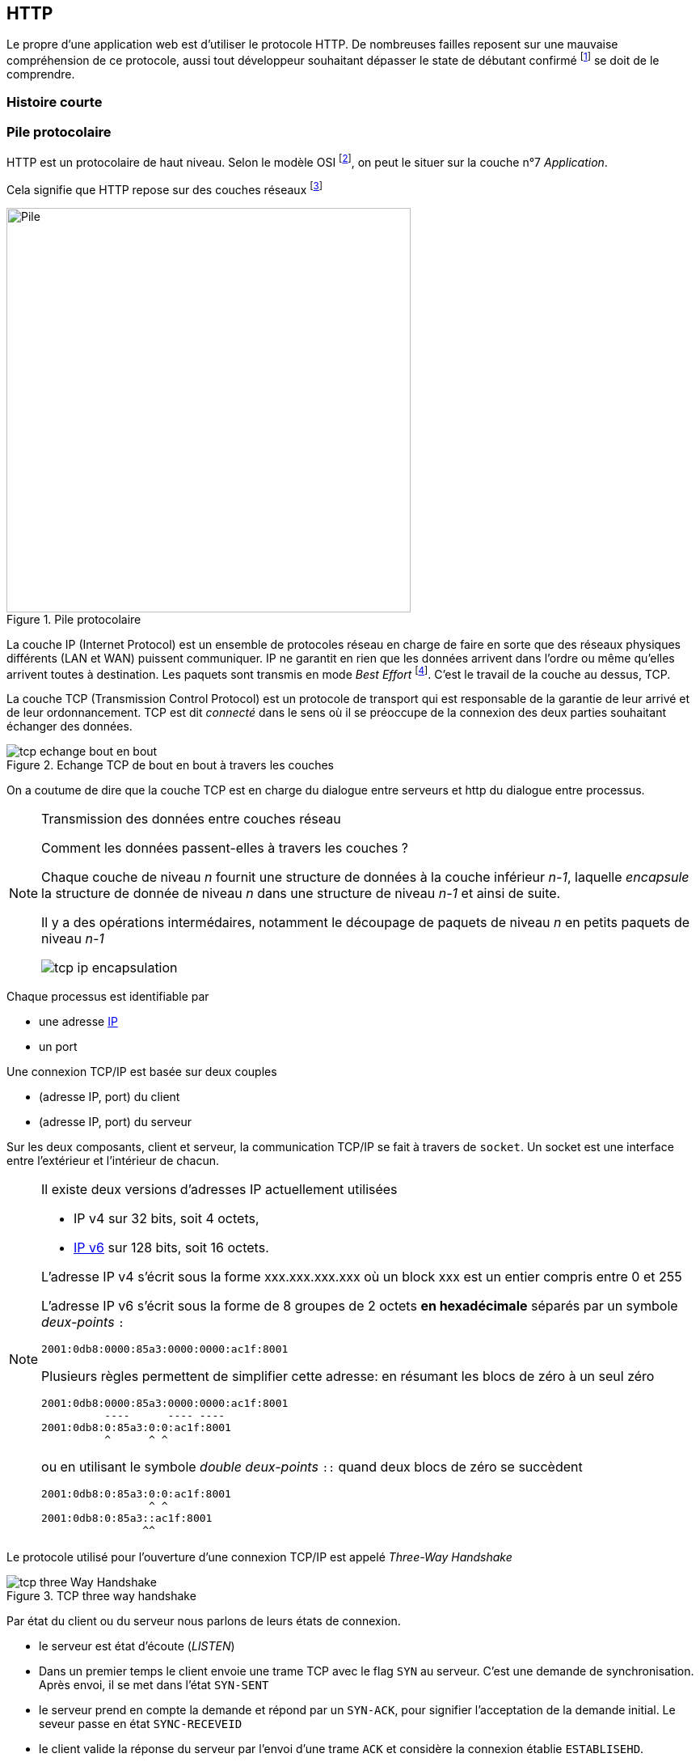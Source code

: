 HTTP
----

Le propre d'une application web est d'utiliser le protocole HTTP. De nombreuses failles reposent sur une mauvaise compréhension de ce protocole, aussi tout développeur souhaitant dépasser le state de débutant confirmé footnote:[au sens du modèle de compétence de Dreyfuss & Dreyfuss] se doit de le comprendre.



Histoire courte
~~~~~~~~~~~~~~~

Pile protocolaire
~~~~~~~~~~~~~~~~~ 


HTTP est un protocolaire de haut niveau. Selon le modèle OSI footnote:[cf. https://fr.wikipedia.org/wiki/Mod%C3%A8le_OSI], on peut le situer sur la couche n°7 _Application_.

Cela signifie que HTTP repose sur des couches réseaux footnote:[Pour faire grossier, ces couches successives ont pour responsabilité de transformer les échanges entre un navigateur et un serveur en signaux électriques ou en ondes radio qui passent par le réseau filaire ou wifi. Pour plus d'information]

.Pile protocolaire
image::images/tcp_pile_protocolaire.png["Pile",width=500]

La couche ((IP)) (Internet Protocol) est un ensemble de protocoles réseau en charge de faire en sorte que des réseaux physiques différents (LAN et WAN) puissent communiquer.
IP ne garantit en rien que les données arrivent dans l'ordre ou même qu'elles arrivent toutes à destination. Les paquets sont transmis en mode _Best Effort_ footnote:[Best Effort c'est à dire qu mieux des capacités mais sans engagement de résultat]. C'est le travail de la couche au dessus, TCP.


La couche ((TCP)) (Transmission Control Protocol) est un protocole de transport qui est responsable de la garantie de leur arrivé et de leur ordonnancement. TCP est dit _connecté_ dans le sens où il se préoccupe de la connexion des deux parties souhaitant échanger des données.

.Echange TCP de bout en bout à travers les couches
image::images/tcp_echange_bout_en_bout.png[]

On a coutume de dire que la couche TCP est en charge du dialogue entre serveurs et http du dialogue entre processus.


[NOTE]
.Transmission des données entre couches réseau
====
Comment les données passent-elles à travers les couches ?

Chaque couche de niveau _n_ fournit une structure de données à la couche inférieur _n-1_, laquelle _encapsule_ 
la structure de donnée de niveau _n_ dans une structure de niveau _n-1_ et ainsi de suite.

Il y a des opérations intermédaires, notamment le découpage de paquets de niveau _n_ en petits paquets de niveau _n-1_


image::images/tcp_ip_encapsulation.png[]


====

Chaque processus est identifiable par 

* une adresse https://fr.wikipedia.org/wiki/Adresse_IP[IP]
* un port 


Une connexion TCP/IP est basée sur deux couples 

* (adresse IP, port) du client
* (adresse IP, port) du serveur

Sur les deux composants, client et serveur, la communication TCP/IP se fait à travers de `socket`. Un ((socket)) est une interface entre l'extérieur et l'intérieur de chacun.

[NOTE]
====
Il existe deux versions d'adresses IP actuellement utilisées

* IP v4 sur 32 bits, soit 4 octets, 
* https://fr.wikipedia.org/wiki/IPv6[IP v6] sur 128 bits, soit 16 octets.

L'adresse IP v4 s'écrit sous la forme xxx.xxx.xxx.xxx où un block xxx est un entier compris entre 0 et 255

L'adresse IP v6 s'écrit sous la forme de 8 groupes de 2 octets *en hexadécimale* séparés par un symbole _deux-points_ `:`

 2001:0db8:0000:85a3:0000:0000:ac1f:8001

Plusieurs règles permettent de simplifier cette adresse: en résumant les blocs de zéro à un seul zéro

 2001:0db8:0000:85a3:0000:0000:ac1f:8001
           ----      ---- ----
 2001:0db8:0:85a3:0:0:ac1f:8001
           ^      ^ ^ 
 
ou en utilisant le symbole _double deux-points_ `::` quand deux blocs de zéro se succèdent

 2001:0db8:0:85a3:0:0:ac1f:8001
                  ^ ^ 
 2001:0db8:0:85a3::ac1f:8001
                 ^^  
====

Le protocole utilisé pour l'ouverture d'une connexion TCP/IP est appelé _Three-Way Handshake_

.TCP three way handshake
image::images/tcp_three_Way_Handshake.png[]

Par état du client ou du serveur nous parlons de leurs états de connexion.

* le serveur est état d'écoute (_LISTEN_)
* Dans un premier temps le client envoie une trame TCP avec le flag `SYN` au serveur. C'est une demande de synchronisation. Après envoi, il se met dans l'état `SYN-SENT`
* le serveur prend en compte la demande et répond par un `SYN-ACK`, pour signifier l'acceptation de la demande initial. Le seveur passe en état `SYNC-RECEVEID` 
* le client valide la réponse du serveur par l'envoi d'une trame `ACK` et considère la connexion établie `ESTABLISEHD`.
* A la réception de la trame `ACK`, le serveur considère la connexion établie lui aussi.

Les échanges peuvent alors commencer.


.Références
****
* https://fr.wikipedia.org/wiki/Transmission_Control_Protocol[TCP (Wikipédia)]
* https://fr.wikipedia.org/wiki/Internet_Protocol[Internet Protocol (Wikipédia)]
* https://fr.wikipedia.org/wiki/Socket[Socket]

****
